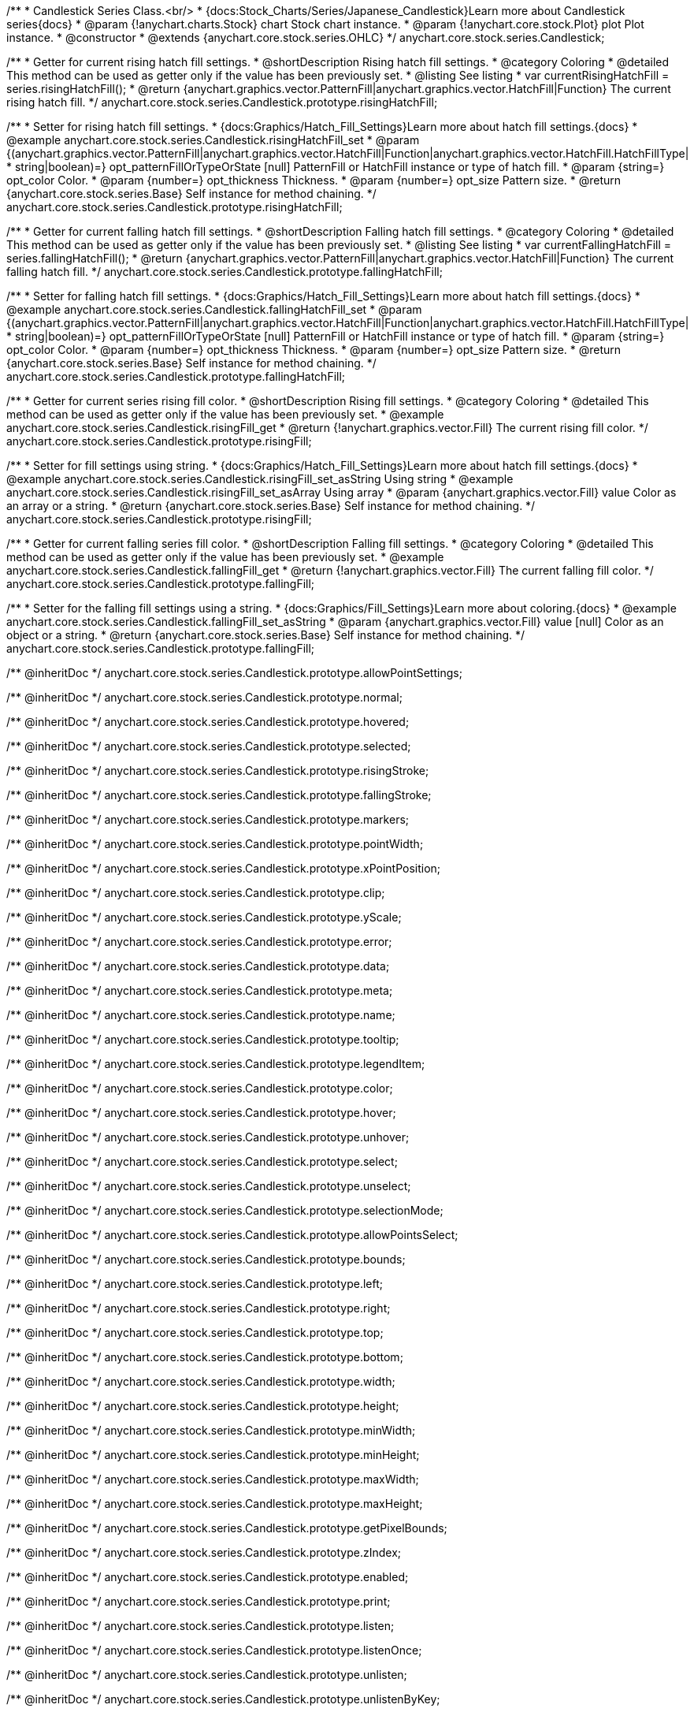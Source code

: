 /**
 * Candlestick Series Class.<br/>
 * {docs:Stock_Charts/Series/Japanese_Candlestick}Learn more about Candlestick series{docs}
 * @param {!anychart.charts.Stock} chart Stock chart instance.
 * @param {!anychart.core.stock.Plot} plot Plot instance.
 * @constructor
 * @extends {anychart.core.stock.series.OHLC}
 */
anychart.core.stock.series.Candlestick;


//----------------------------------------------------------------------------------------------------------------------
//
//  anychart.core.stock.series.Candlestick.prototype.risingHatchFill
//
//----------------------------------------------------------------------------------------------------------------------

/**
 * Getter for current rising hatch fill settings.
 * @shortDescription Rising hatch fill settings.
 * @category Coloring
 * @detailed This method can be used as getter only if the value has been previously set.
 * @listing See listing
 * var currentRisingHatchFill = series.risingHatchFill();
 * @return {anychart.graphics.vector.PatternFill|anychart.graphics.vector.HatchFill|Function} The current rising hatch fill.
 */
anychart.core.stock.series.Candlestick.prototype.risingHatchFill;

/**
 * Setter for rising hatch fill settings.
 * {docs:Graphics/Hatch_Fill_Settings}Learn more about hatch fill settings.{docs}
 * @example anychart.core.stock.series.Candlestick.risingHatchFill_set
 * @param {(anychart.graphics.vector.PatternFill|anychart.graphics.vector.HatchFill|Function|anychart.graphics.vector.HatchFill.HatchFillType|
 * string|boolean)=} opt_patternFillOrTypeOrState [null] PatternFill or HatchFill instance or type of hatch fill.
 * @param {string=} opt_color Color.
 * @param {number=} opt_thickness Thickness.
 * @param {number=} opt_size Pattern size.
 * @return {anychart.core.stock.series.Base} Self instance for method chaining.
 */
anychart.core.stock.series.Candlestick.prototype.risingHatchFill;


//----------------------------------------------------------------------------------------------------------------------
//
//  anychart.core.stock.series.Candlestick.prototype.fallingHatchFill
//
//----------------------------------------------------------------------------------------------------------------------

/**
 * Getter for current falling hatch fill settings.
 * @shortDescription Falling hatch fill settings.
 * @category Coloring
 * @detailed This method can be used as getter only if the value has been previously set.
 * @listing See listing
 * var currentFallingHatchFill = series.fallingHatchFill();
 * @return {anychart.graphics.vector.PatternFill|anychart.graphics.vector.HatchFill|Function} The current falling hatch fill.
 */
anychart.core.stock.series.Candlestick.prototype.fallingHatchFill;

/**
 * Setter for falling hatch fill settings.
 * {docs:Graphics/Hatch_Fill_Settings}Learn more about hatch fill settings.{docs}
 * @example anychart.core.stock.series.Candlestick.fallingHatchFill_set
 * @param {(anychart.graphics.vector.PatternFill|anychart.graphics.vector.HatchFill|Function|anychart.graphics.vector.HatchFill.HatchFillType|
 * string|boolean)=} opt_patternFillOrTypeOrState [null] PatternFill or HatchFill instance or type of hatch fill.
 * @param {string=} opt_color Color.
 * @param {number=} opt_thickness Thickness.
 * @param {number=} opt_size Pattern size.
 * @return {anychart.core.stock.series.Base} Self instance for method chaining.
 */
anychart.core.stock.series.Candlestick.prototype.fallingHatchFill;


//----------------------------------------------------------------------------------------------------------------------
//
//  anychart.core.stock.series.Candlestick.prototype.risingFill
//
//----------------------------------------------------------------------------------------------------------------------

/**
 * Getter for current series rising fill color.
 * @shortDescription Rising fill settings.
 * @category Coloring
 * @detailed This method can be used as getter only if the value has been previously set.
 * @example anychart.core.stock.series.Candlestick.risingFill_get
 * @return {!anychart.graphics.vector.Fill} The current rising fill color.
 */
anychart.core.stock.series.Candlestick.prototype.risingFill;

/**
 * Setter for fill settings using string.
 * {docs:Graphics/Hatch_Fill_Settings}Learn more about hatch fill settings.{docs}
 * @example anychart.core.stock.series.Candlestick.risingFill_set_asString Using string
 * @example anychart.core.stock.series.Candlestick.risingFill_set_asArray Using array
 * @param {anychart.graphics.vector.Fill} value Color as an array or a string.
 * @return {anychart.core.stock.series.Base} Self instance for method chaining.
 */
anychart.core.stock.series.Candlestick.prototype.risingFill;

//----------------------------------------------------------------------------------------------------------------------
//
//  anychart.core.stock.series.Candlestick.prototype.fallingFill
//
//----------------------------------------------------------------------------------------------------------------------

/**
 * Getter for current falling series fill color.
 * @shortDescription Falling fill settings.
 * @category Coloring
 * @detailed This method can be used as getter only if the value has been previously set.
 * @example anychart.core.stock.series.Candlestick.fallingFill_get
 * @return {!anychart.graphics.vector.Fill} The current falling fill color.
 */
anychart.core.stock.series.Candlestick.prototype.fallingFill;

/**
 * Setter for the falling fill settings using a string.
 * {docs:Graphics/Fill_Settings}Learn more about coloring.{docs}
 * @example anychart.core.stock.series.Candlestick.fallingFill_set_asString
 * @param {anychart.graphics.vector.Fill} value [null] Color as an object or a string.
 * @return {anychart.core.stock.series.Base} Self instance for method chaining.
 */
anychart.core.stock.series.Candlestick.prototype.fallingFill;

/** @inheritDoc */
anychart.core.stock.series.Candlestick.prototype.allowPointSettings;

/** @inheritDoc */
anychart.core.stock.series.Candlestick.prototype.normal;

/** @inheritDoc */
anychart.core.stock.series.Candlestick.prototype.hovered;

/** @inheritDoc */
anychart.core.stock.series.Candlestick.prototype.selected;

/** @inheritDoc */
anychart.core.stock.series.Candlestick.prototype.risingStroke;

/** @inheritDoc */
anychart.core.stock.series.Candlestick.prototype.fallingStroke;

/** @inheritDoc */
anychart.core.stock.series.Candlestick.prototype.markers;

/** @inheritDoc */
anychart.core.stock.series.Candlestick.prototype.pointWidth;

/** @inheritDoc */
anychart.core.stock.series.Candlestick.prototype.xPointPosition;

/** @inheritDoc */
anychart.core.stock.series.Candlestick.prototype.clip;

/** @inheritDoc */
anychart.core.stock.series.Candlestick.prototype.yScale;

/** @inheritDoc */
anychart.core.stock.series.Candlestick.prototype.error;

/** @inheritDoc */
anychart.core.stock.series.Candlestick.prototype.data;

/** @inheritDoc */
anychart.core.stock.series.Candlestick.prototype.meta;

/** @inheritDoc */
anychart.core.stock.series.Candlestick.prototype.name;

/** @inheritDoc */
anychart.core.stock.series.Candlestick.prototype.tooltip;

/** @inheritDoc */
anychart.core.stock.series.Candlestick.prototype.legendItem;

/** @inheritDoc */
anychart.core.stock.series.Candlestick.prototype.color;

/** @inheritDoc */
anychart.core.stock.series.Candlestick.prototype.hover;

/** @inheritDoc */
anychart.core.stock.series.Candlestick.prototype.unhover;

/** @inheritDoc */
anychart.core.stock.series.Candlestick.prototype.select;

/** @inheritDoc */
anychart.core.stock.series.Candlestick.prototype.unselect;

/** @inheritDoc */
anychart.core.stock.series.Candlestick.prototype.selectionMode;

/** @inheritDoc */
anychart.core.stock.series.Candlestick.prototype.allowPointsSelect;

/** @inheritDoc */
anychart.core.stock.series.Candlestick.prototype.bounds;

/** @inheritDoc */
anychart.core.stock.series.Candlestick.prototype.left;

/** @inheritDoc */
anychart.core.stock.series.Candlestick.prototype.right;

/** @inheritDoc */
anychart.core.stock.series.Candlestick.prototype.top;

/** @inheritDoc */
anychart.core.stock.series.Candlestick.prototype.bottom;

/** @inheritDoc */
anychart.core.stock.series.Candlestick.prototype.width;

/** @inheritDoc */
anychart.core.stock.series.Candlestick.prototype.height;

/** @inheritDoc */
anychart.core.stock.series.Candlestick.prototype.minWidth;

/** @inheritDoc */
anychart.core.stock.series.Candlestick.prototype.minHeight;

/** @inheritDoc */
anychart.core.stock.series.Candlestick.prototype.maxWidth;

/** @inheritDoc */
anychart.core.stock.series.Candlestick.prototype.maxHeight;

/** @inheritDoc */
anychart.core.stock.series.Candlestick.prototype.getPixelBounds;

/** @inheritDoc */
anychart.core.stock.series.Candlestick.prototype.zIndex;

/** @inheritDoc */
anychart.core.stock.series.Candlestick.prototype.enabled;

/** @inheritDoc */
anychart.core.stock.series.Candlestick.prototype.print;

/** @inheritDoc */
anychart.core.stock.series.Candlestick.prototype.listen;

/** @inheritDoc */
anychart.core.stock.series.Candlestick.prototype.listenOnce;

/** @inheritDoc */
anychart.core.stock.series.Candlestick.prototype.unlisten;

/** @inheritDoc */
anychart.core.stock.series.Candlestick.prototype.unlistenByKey;

/** @inheritDoc */
anychart.core.stock.series.Candlestick.prototype.removeAllListeners;

/** @inheritDoc */
anychart.core.stock.series.Candlestick.prototype.id;

/** @inheritDoc */
anychart.core.stock.series.Candlestick.prototype.transformX;

/** @inheritDoc */
anychart.core.stock.series.Candlestick.prototype.transformY;

/** @inheritDoc */
anychart.core.stock.series.Candlestick.prototype.getPixelPointWidth;

/** @inheritDoc */
anychart.core.stock.series.Candlestick.prototype.getPoint;

/** @inheritDoc */
anychart.core.stock.series.Candlestick.prototype.seriesType;

/** @inheritDoc */
anychart.core.stock.series.Candlestick.prototype.rendering;

/** @inheritDoc */
anychart.core.stock.series.Candlestick.prototype.maxPointWidth;

/** @inheritDoc */
anychart.core.stock.series.Candlestick.prototype.minPointLength;

/** @inheritDoc */
anychart.core.stock.series.Candlestick.prototype.labels;

/** @inheritDoc */
anychart.core.stock.series.Candlestick.prototype.maxLabels;

/** @inheritDoc */
anychart.core.stock.series.Candlestick.prototype.minLabels;

/** @inheritDoc */
anychart.core.stock.series.Candlestick.prototype.colorScale;

